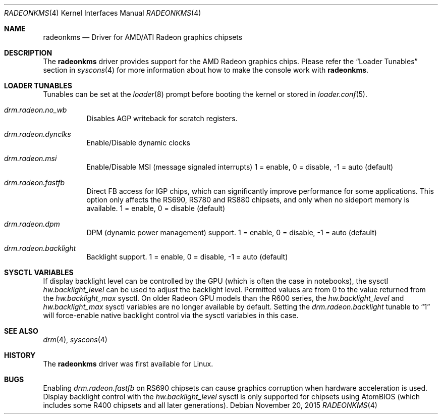 .\"
.\" Copyright (c) 2015 The DragonFly Project.  All rights reserved.
.\"
.\" Redistribution and use in source and binary forms, with or without
.\" modification, are permitted provided that the following conditions
.\" are met:
.\"
.\" 1. Redistributions of source code must retain the above copyright
.\"    notice, this list of conditions and the following disclaimer.
.\" 2. Redistributions in binary form must reproduce the above copyright
.\"    notice, this list of conditions and the following disclaimer in
.\"    the documentation and/or other materials provided with the
.\"    distribution.
.\" 3. Neither the name of The DragonFly Project nor the names of its
.\"    contributors may be used to endorse or promote products derived
.\"    from this software without specific, prior written permission.
.\"
.\" THIS SOFTWARE IS PROVIDED BY THE COPYRIGHT HOLDERS AND CONTRIBUTORS
.\" ``AS IS'' AND ANY EXPRESS OR IMPLIED WARRANTIES, INCLUDING, BUT NOT
.\" LIMITED TO, THE IMPLIED WARRANTIES OF MERCHANTABILITY AND FITNESS
.\" FOR A PARTICULAR PURPOSE ARE DISCLAIMED.  IN NO EVENT SHALL THE
.\" COPYRIGHT HOLDERS OR CONTRIBUTORS BE LIABLE FOR ANY DIRECT, INDIRECT,
.\" INCIDENTAL, SPECIAL, EXEMPLARY OR CONSEQUENTIAL DAMAGES (INCLUDING,
.\" BUT NOT LIMITED TO, PROCUREMENT OF SUBSTITUTE GOODS OR SERVICES;
.\" LOSS OF USE, DATA, OR PROFITS; OR BUSINESS INTERRUPTION) HOWEVER CAUSED
.\" AND ON ANY THEORY OF LIABILITY, WHETHER IN CONTRACT, STRICT LIABILITY,
.\" OR TORT (INCLUDING NEGLIGENCE OR OTHERWISE) ARISING IN ANY WAY OUT
.\" OF THE USE OF THIS SOFTWARE, EVEN IF ADVISED OF THE POSSIBILITY OF
.\" SUCH DAMAGE.
.\"
.Dd November 20, 2015
.Dt RADEONKMS 4
.Os
.Sh NAME
.Nm radeonkms
.Nd Driver for AMD/ATI Radeon graphics chipsets
.Sh DESCRIPTION
The
.Nm
driver provides support for the AMD Radeon graphics chips.
Please refer the
.Sx Loader Tunables
section in
.Xr syscons 4
for more information about how to make the console work with
.Nm .
.Sh LOADER TUNABLES
Tunables can be set at the
.Xr loader 8
prompt before booting the kernel or stored in
.Xr loader.conf 5 .
.Bl -tag -width "xxxxxx"
.It Va drm.radeon.no_wb
Disables AGP writeback for scratch registers.
.It Va drm.radeon.dynclks
Enable/Disable dynamic clocks
.\".It Va drm.radeon.r4xx_atom
.\"XXX
.\".It Va drm.radeon.vram_limit
.\"XXX
.\".It Va drm.radeon.agpmode
.\"XXX
.\".It Va drm.radeon.gart_size
.\"XXX
.\".It Va drm.radeon.benchmarking
.\"XXX
.\".It Va drm.radeon.testing
.\"XXX
.\".It Va drm.radeon.connector_table
.\"XXX
.\".It Va drm.radeon.tv
.\"XXX
.\".It Va drm.radeon.audio
.\"XXX
.\".It Va drm.radeon.disp_priority
.\"XXX
.\".It Va drm.radeon.hw_i2c
.\"XXX
.\".It Va drm.radeon.pcie_gen2
.\"XXX
.It Va drm.radeon.msi
Enable/Disable MSI (message signaled interrupts)
1 = enable, 0 = disable, -1 = auto (default)
.\".It Va drm.radeon.lockup_timeout
.\"XXX
.It Va drm.radeon.fastfb
Direct FB access for IGP chips, which can significantly improve performance
for some applications.
This option only affects the RS690, RS780 and RS880 chipsets, and only
when no sideport memory is available.
1 = enable, 0 = disable (default)
.It Va drm.radeon.dpm
DPM (dynamic power management) support.
1 = enable, 0 = disable, -1 = auto (default)
.\".It Va drm.radeon.aspm
.\"XXX
.It Va drm.radeon.backlight
Backlight support.
1 = enable, 0 = disable, -1 = auto (default)
.El
.Sh SYSCTL VARIABLES
If display backlight level can be controlled by the GPU (which is often
the case in notebooks), the sysctl
.Va hw.backlight_level
can be used to adjust the backlight level.
Permitted values are from 0 to the value returned from the
.Va hw.backlight_max
sysctl.
On older Radeon GPU models than the R600 series, the
.Va hw.backlight_level
and
.Va hw.backlight_max
sysctl variables are no longer available by default.
Setting the
.Va drm.radeon.backlight
tunable to
.Dq 1
will force-enable native backlight control via the
sysctl variables in this case.
.Sh SEE ALSO
.Xr drm 4 ,
.Xr syscons 4
.Sh HISTORY
The
.Nm
driver was first available for Linux.
.Sh BUGS
Enabling
.Va drm.radeon.fastfb
on RS690 chipsets can cause graphics corruption when hardware acceleration
is used.
Display backlight control with the
.Va hw.backlight_level
sysctl is only supported for chipsets using AtomBIOS (which includes some
R400 chipsets and all later generations).
